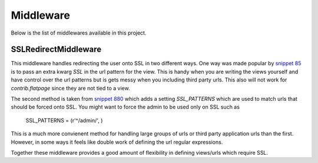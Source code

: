 Middleware
======================================

Below is the list of middlewares available in this project.


SSLRedirectMiddleware
--------------------------------------

.. versionadded:: 0.2

This middleware handles redirecting the user onto SSL in two different ways. One
way was made popular by `snippet 85 <http://djangosnippets.org/snippets/85/>`_ is to
pass an extra kwarg `SSL` in the url pattern for the view. This is handy when you are
writing the views yourself and have control over the url patterns but is gets messy
when you including third party urls. This also will not work for `contrib.flatpage`
since they are not tied to a view.

The second method is taken from `snippet 880 <http://djangosnippets.org/snippets/880/>`_
which adds a setting `SSL_PATTERNS` which are used to match urls that should be
forced onto SSL. You might want to force the admin to be used only on SSL such as

    SSL_PATTERNS = (r'^/admin/', )

This is a much more convienent method for handling large groups of urls or third party
application urls than the first. However, in some ways it feels like double work of
defining the url regular expressions.

Together these middleware provides a good amount of flexibility in defining views/urls
which require SSL.

